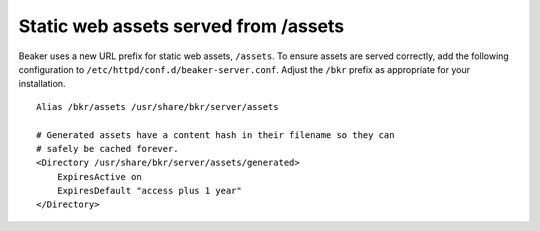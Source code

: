 Static web assets served from /assets
=====================================

Beaker uses a new URL prefix for static web assets, ``/assets``. To ensure 
assets are served correctly, add the following configuration to 
``/etc/httpd/conf.d/beaker-server.conf``. Adjust the ``/bkr`` prefix as 
appropriate for your installation.

::

    Alias /bkr/assets /usr/share/bkr/server/assets

    # Generated assets have a content hash in their filename so they can
    # safely be cached forever.
    <Directory /usr/share/bkr/server/assets/generated>
        ExpiresActive on
        ExpiresDefault "access plus 1 year"
    </Directory>
